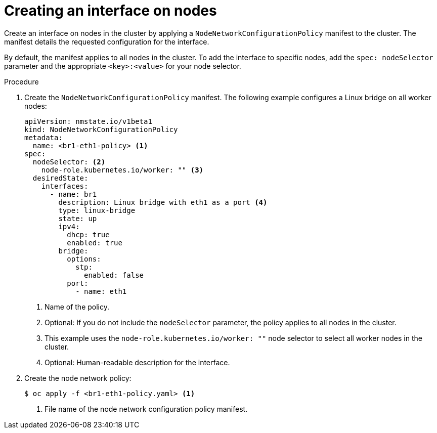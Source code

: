 // Module included in the following assemblies:
//
// * virt/node_network/virt-updating-node-network-config.adoc
// * networking/k8s_nmstate/k8s-nmstate-updating-node-network-config.adoc

:_content-type: PROCEDURE
[id="virt-creating-interface-on-nodes_{context}"]
= Creating an interface on nodes

Create an interface on nodes in the cluster by applying a `NodeNetworkConfigurationPolicy` manifest to the cluster. The manifest details the requested configuration for the interface.

By default, the manifest applies to all nodes in the cluster. To add the interface to specific nodes, add the `spec: nodeSelector` parameter and the appropriate `<key>:<value>` for your node selector.

.Procedure

. Create the `NodeNetworkConfigurationPolicy` manifest. The following example configures a Linux bridge on all worker nodes:
+
[source,yaml]
----
apiVersion: nmstate.io/v1beta1
kind: NodeNetworkConfigurationPolicy
metadata:
  name: <br1-eth1-policy> <1>
spec:
  nodeSelector: <2>
    node-role.kubernetes.io/worker: "" <3>
  desiredState:
    interfaces:
      - name: br1
        description: Linux bridge with eth1 as a port <4>
        type: linux-bridge
        state: up
        ipv4:
          dhcp: true
          enabled: true
        bridge:
          options:
            stp:
              enabled: false
          port:
            - name: eth1
----
<1> Name of the policy.
<2> Optional: If you do not include the `nodeSelector` parameter, the policy applies to all nodes in the cluster.
<3> This example uses the `node-role.kubernetes.io/worker: ""` node selector to select all worker nodes in the cluster.
<4> Optional: Human-readable description for the interface.

. Create the node network policy:
+
[source,terminal]
----
$ oc apply -f <br1-eth1-policy.yaml> <1>
----
<1> File name of the node network configuration policy manifest.
